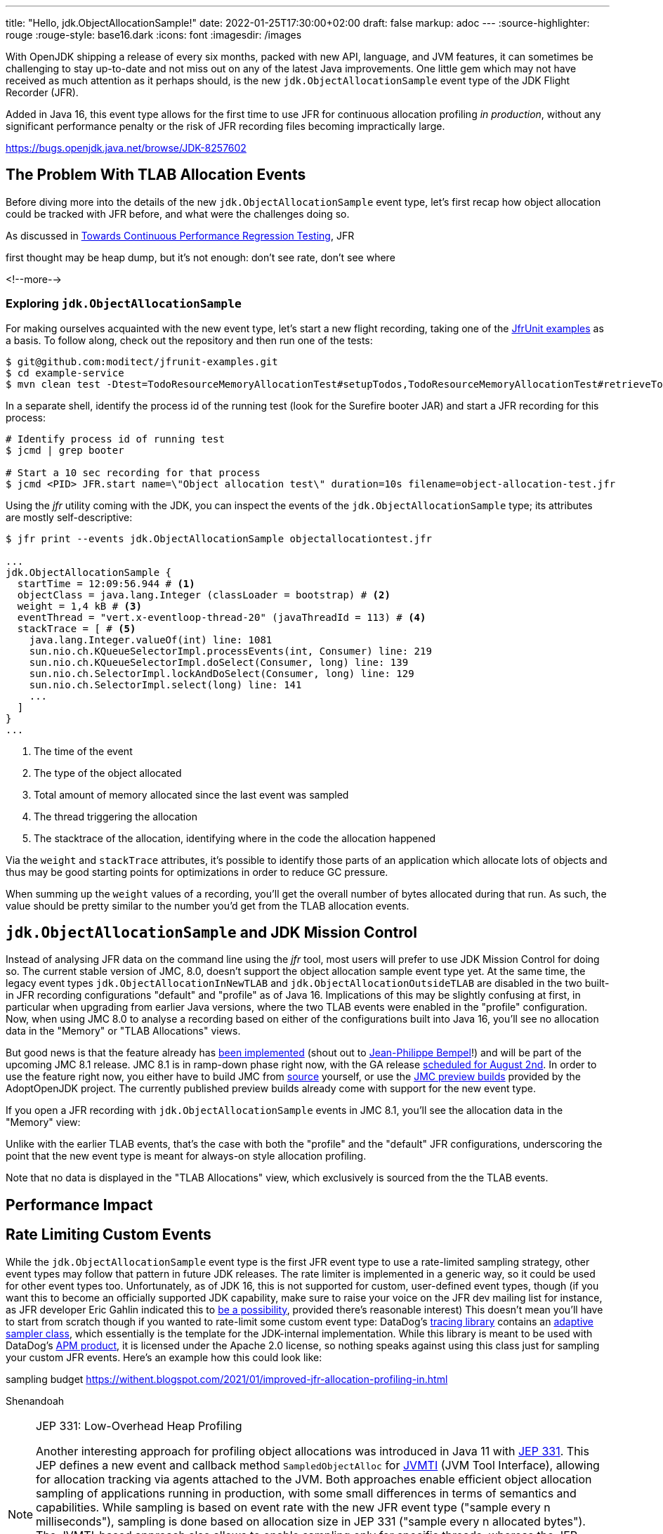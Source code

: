 ---
title: "Hello, jdk.ObjectAllocationSample!"
date: 2022-01-25T17:30:00+02:00
draft: false
markup: adoc
---
:source-highlighter: rouge
:rouge-style: base16.dark
:icons: font
:imagesdir: /images
ifdef::env-github[]
:imagesdir: ../../static/images
endif::[]

With OpenJDK shipping a release of every six months, packed with new API, language, and JVM features,
it can sometimes be challenging to stay up-to-date and not miss out on any of the latest Java improvements.
One little gem which may not have received as much attention as it perhaps should, is the new `jdk.ObjectAllocationSample` event type of the JDK Flight Recorder (JFR).

Added in Java 16, this event type allows for the first time to use JFR for continuous allocation profiling _in production_,
without any significant performance penalty or the risk of JFR recording files becoming impractically large.

https://bugs.openjdk.java.net/browse/JDK-8257602

== The Problem With TLAB Allocation Events

Before diving more into the details of the new `jdk.ObjectAllocationSample` event type,
let's first recap how object allocation could be tracked with JFR before,
and what were the challenges doing so.

As discussed in link:/blog/towards-continuous-performance-regression-testing/[Towards Continuous Performance Regression Testing],
JFR 

first thought may be heap dump, but it's not enough:
don't see rate, don't see where

<!--more-->

=== Exploring `jdk.ObjectAllocationSample`

For making ourselves acquainted with the new event type, let's start a new flight recording,
taking one of the https://github.com/moditect/jfrunit-examples/[JfrUnit examples] as a basis.
To follow along, check out the repository and then run one of the tests:

[source,shell]
----
$ git@github.com:moditect/jfrunit-examples.git
$ cd example-service
$ mvn clean test -Dtest=TodoResourceMemoryAllocationTest#setupTodos,TodoResourceMemoryAllocationTest#retrieveTodoShouldYieldExpectedAllocation
----

In a separate shell, identify the process id of the running test (look for the Surefire booter JAR) and start a JFR recording for this process:

[source,shell]
----
# Identify process id of running test
$ jcmd | grep booter

# Start a 10 sec recording for that process
$ jcmd <PID> JFR.start name=\"Object allocation test\" duration=10s filename=object-allocation-test.jfr
----

Using the _jfr_ utility coming with the JDK, you can inspect the events of the `jdk.ObjectAllocationSample` type;
its attributes are mostly self-descriptive:

[source,shell]
----
$ jfr print --events jdk.ObjectAllocationSample objectallocationtest.jfr

...
jdk.ObjectAllocationSample {
  startTime = 12:09:56.944 # <1>
  objectClass = java.lang.Integer (classLoader = bootstrap) # <2>
  weight = 1,4 kB # <3>
  eventThread = "vert.x-eventloop-thread-20" (javaThreadId = 113) # <4>
  stackTrace = [ # <5>
    java.lang.Integer.valueOf(int) line: 1081
    sun.nio.ch.KQueueSelectorImpl.processEvents(int, Consumer) line: 219
    sun.nio.ch.KQueueSelectorImpl.doSelect(Consumer, long) line: 139
    sun.nio.ch.SelectorImpl.lockAndDoSelect(Consumer, long) line: 129
    sun.nio.ch.SelectorImpl.select(long) line: 141
    ...
  ]
}
...
----
<1> The time of the event
<2> The type of the object allocated
<3> Total amount of memory allocated since the last event was sampled
<4> The thread triggering the allocation
<5> The stacktrace of the allocation, identifying where in the code the allocation happened

Via the `weight` and `stackTrace` attributes, it's possible to identify those parts of an application which allocate lots of objects and thus may be good starting points for optimizations in order to reduce GC pressure.

When summing up the `weight` values of a recording, you'll get the overall number of bytes allocated during that run.
As such, the value should be pretty similar to the number you'd get from the TLAB allocation events.

[source,java]
----
----

== `jdk.ObjectAllocationSample` and JDK Mission Control

Instead of analysing JFR data on the command line using the _jfr_ tool,
most users will prefer to use JDK Mission Control for doing so.
The current stable version of JMC, 8.0, doesn't support the object allocation sample event type yet.
At the same time, the legacy event types `jdk.ObjectAllocationInNewTLAB` and `jdk.ObjectAllocationOutsideTLAB` are disabled in the two built-in JFR recording configurations "default" and "profile" as of Java 16.
Implications of this may be slightly confusing at first,
in particular when upgrading from earlier Java versions,
where the two TLAB events were enabled in the "profile" configuration.
Now, when using JMC 8.0 to analyse a recording based on either of the configurations built into Java 16,
you'll see no allocation data in the "Memory" or "TLAB Allocations" views.

But good news is that the feature already has https://github.com/openjdk/jmc/pull/244[been implemented] (shout out to https://twitter.com/jpbempel[Jean-Philippe Bempel]!) and will be part of the upcoming JMC 8.1 release.
JMC 8.1 is in ramp-down phase right now, with the GA release https://twitter.com/hirt/status/1404163457562337283[scheduled for August 2nd].
In order to use the feature right now, you either have to build JMC from https://github.com/openjdk/jmc[source] yourself,
or use the https://adoptopenjdk.net/jmc.html[JMC preview builds] provided by the AdoptOpenJDK project.
The currently published preview builds already come with support for the new event type.

If you open a JFR recording with `jdk.ObjectAllocationSample` events in JMC 8.1,
you'll see the allocation data in the "Memory" view:

Unlike with the earlier TLAB events, that's the case with both the "profile" and the "default" JFR configurations,
underscoring the point that the new event type is meant for always-on style allocation profiling.

Note that no data is displayed in the "TLAB Allocations" view,
which exclusively is sourced from the the TLAB events.

== Performance Impact

== Rate Limiting Custom Events

While the `jdk.ObjectAllocationSample` event type is the first JFR event type to use a rate-limited sampling strategy,
other event types may follow that pattern in future JDK releases.
The rate limiter is implemented in a generic way, so it could be used for other event types too.
Unfortunately, as of JDK 16, this is not supported for custom, user-defined event types, though
(if you want this to become an officially supported JDK capability, make sure to raise your voice on the JFR dev mailing list for instance,
as JFR developer Eric Gahlin indicated this to https://twitter.com/ErikGahlin/status/1395760416907743234[be a possibility],
provided there's reasonable interest)
This doesn't mean you'll have to start from scratch though if you wanted to rate-limit some custom event type:
DataDog's https://github.com/DataDog/dd-trace-java[tracing library] contains an https://github.com/DataDog/dd-trace-java/blob/master/internal-api/internal-api-8/src/main/java/datadog/trace/api/sampling/AdaptiveSampler.java[adaptive sampler class], which essentially is the template for the JDK-internal implementation.
While this library is meant to be used with DataDog's https://docs.datadoghq.com/tracing/setup_overview/setup/java/?tab=containers[APM product],
it is licensed under the Apache 2.0 license, so nothing speaks against using this class just for sampling your custom JFR events.
Here's an example how this could look like:

sampling budget
https://withent.blogspot.com/2021/01/improved-jfr-allocation-profiling-in.html

Shenandoah

[NOTE]
.JEP 331: Low-Overhead Heap Profiling
====
Another interesting approach for profiling object allocations was introduced in Java 11 with https://openjdk.java.net/jeps/331[JEP 331].
This JEP defines a new event and callback method `SampledObjectAlloc` for https://docs.oracle.com/en/java/javase/16/docs/specs/jvmti.html[JVMTI] (JVM Tool Interface),
allowing for allocation tracking via agents attached to the JVM.
Both approaches enable efficient object allocation sampling of applications running in production,
with some small differences in terms of semantics and capabilities.
While sampling is based on event rate with the new JFR event type ("sample every n milliseconds"),
sampling is done based on allocation size in JEP 331  ("sample every n allocated bytes").
The JVMTI-based approach also allows to enable sampling only for specific threads,
whereas the JFR event type is globally enabled or disabled.

JEP 331 is utilized by profilers such as https://www.yourkit.com/changes/yjp_2019_1.jsp[YourKit].
While async-profiler does not support it yet (there's a pending https://github.com/jvm-profiling-tools/async-profiler/issues/169[feature request] for adding this),
you can find an https://github.com/odnoklassniki/jvmti-tools/blob/master/heapsampler/heapsampler.cpp[example implementation] for using `SampledObjectAlloc` in the https://github.com/odnoklassniki/jvmti-tools[jvmti-tools] project by Andrei Pangin,
the author of async-profiler.
====

https://twitter.com/hirt/status/1404163457562337283[August 2nd]

biasing